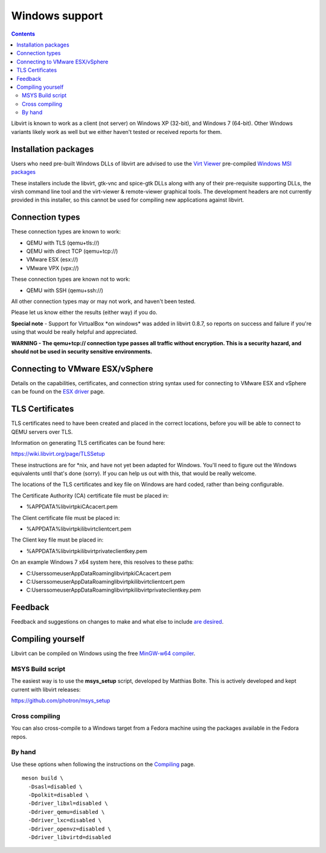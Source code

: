 ===============
Windows support
===============

.. contents::

Libvirt is known to work as a client (not server) on Windows XP (32-bit), and
Windows 7 (64-bit). Other Windows variants likely work as well but we either
haven't tested or received reports for them.

Installation packages
---------------------

Users who need pre-built Windows DLLs of libvirt are advised to use the `Virt
Viewer <https://virt-manager.org>`__ pre-compiled `Windows MSI
packages <https://virt-manager.org/download.html>`__

These installers include the libvirt, gtk-vnc and spice-gtk DLLs along with any
of their pre-requisite supporting DLLs, the virsh command line tool and the
virt-viewer & remote-viewer graphical tools. The development headers are not
currently provided in this installer, so this cannot be used for compiling new
applications against libvirt.

Connection types
----------------

These connection types are known to work:

-  QEMU with TLS (qemu+tls://)

-  QEMU with direct TCP (qemu+tcp://)

-  VMware ESX (esx://)

-  VMware VPX (vpx://)

These connection types are known not to work:

-  QEMU with SSH (qemu+ssh://)

All other connection types may or may not work, and haven't been tested.

Please let us know either the results (either way) if you do.

**Special note** - Support for VirtualBox \*on windows\* was added in libvirt
0.8.7, so reports on success and failure if you're using that would be really
helpful and appreciated.

**WARNING - The qemu+tcp:// connection type passes all traffic without
encryption. This is a security hazard, and should not be used in security
sensitive environments.**

Connecting to VMware ESX/vSphere
--------------------------------

Details on the capabilities, certificates, and connection string syntax used for
connecting to VMware ESX and vSphere can be found on the
`ESX driver <drvesx.html>`_ page.

TLS Certificates
----------------

TLS certificates need to have been created and placed in the correct locations,
before you will be able to connect to QEMU servers over TLS.

Information on generating TLS certificates can be found here:

https://wiki.libvirt.org/page/TLSSetup

These instructions are for \*nix, and have not yet been adapted for Windows.
You'll need to figure out the Windows equivalents until that's done (sorry). If
you can help us out with this, that would be really welcome.

The locations of the TLS certificates and key file on Windows are hard coded,
rather than being configurable.

The Certificate Authority (CA) certificate file must be placed in:

-  %APPDATA%\libvirt\pki\CA\cacert.pem

The Client certificate file must be placed in:

-  %APPDATA%\libvirt\pki\libvirt\clientcert.pem

The Client key file must be placed in:

-  %APPDATA%\libvirt\pki\libvirt\private\clientkey.pem

On an example Windows 7 x64 system here, this resolves to these paths:

-  C:\Users\someuser\AppData\Roaming\libvirt\pki\CA\cacert.pem

-  C:\Users\someuser\AppData\Roaming\libvirt\pki\libvirt\clientcert.pem

-  C:\Users\someuser\AppData\Roaming\libvirt\pki\libvirt\private\clientkey.pem

Feedback
--------

Feedback and suggestions on changes to make and what else to include `are
desired <contact.html>`__.

Compiling yourself
------------------

Libvirt can be compiled on Windows using the free `MinGW-w64
compiler <https://www.mingw-w64.org/>`__.

MSYS Build script
~~~~~~~~~~~~~~~~~

The easiest way is to use the **msys_setup** script, developed by Matthias
Bolte. This is actively developed and kept current with libvirt releases:

https://github.com/photron/msys_setup

Cross compiling
~~~~~~~~~~~~~~~

You can also cross-compile to a Windows target from a Fedora machine using the
packages available in the Fedora repos.

By hand
~~~~~~~

Use these options when following the instructions on the
`Compiling <compiling.html>`__ page.

::

   meson build \
     -Dsasl=disabled \
     -Dpolkit=disabled \
     -Ddriver_libxl=disabled \
     -Ddriver_qemu=disabled \
     -Ddriver_lxc=disabled \
     -Ddriver_openvz=disabled \
     -Ddriver_libvirtd=disabled

